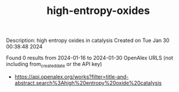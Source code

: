 #+filetags: high-entropy-oxides
#+TITLE: high-entropy-oxides
Description: high entropy oxides in catalysis
Created on Tue Jan 30 00:38:48 2024

Found 0 results from 2024-01-16 to 2024-01-30
OpenAlex URLS (not including from_created_date or the API key)
- [[https://api.openalex.org/works?filter=title-and-abstract.search%3Ahigh%20entropy%20oxide%20catalysis]]

